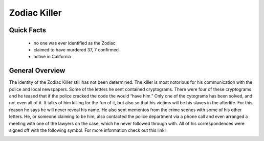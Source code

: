 .. //Hannahlynn Heinen//
Zodiac Killer
=============
Quick Facts
-----------

  * no one was ever identified as the Zodiac
  * claimed to have murdered 37, 7 confirmed
  * active in California

General Overview
----------------
The identity of the Zodiac Killer still has not been determined. The killer is 
most notorious for his communication with the police and local newspapers. Some 
of the letters he sent contained cryptograms. There were four of these 
cryptograms and he teased that if the police cracked the code the would “have 
him.” Only one of the cytograms has been solved, and not even all of it. It 
talks of him killing for the fun of it, but also so that his victims will be his
slaves in the afterlife. For this reason he says he will never reveal his name.
He also sent mementos from the crime scenes with some of his other letters. 
He, or someone claiming to be him, also contacted the police department via a 
phone call and even arranged a meeting with one of the lawyers on the case,
which he never followed through with. All of his correspondences were signed 
off with the following symbol. For more information check out this link!

.. _Wikipedia: https://en.wikipedia.org/wiki/Zodiac_Killer

.. image:: zodiac_symbol.png